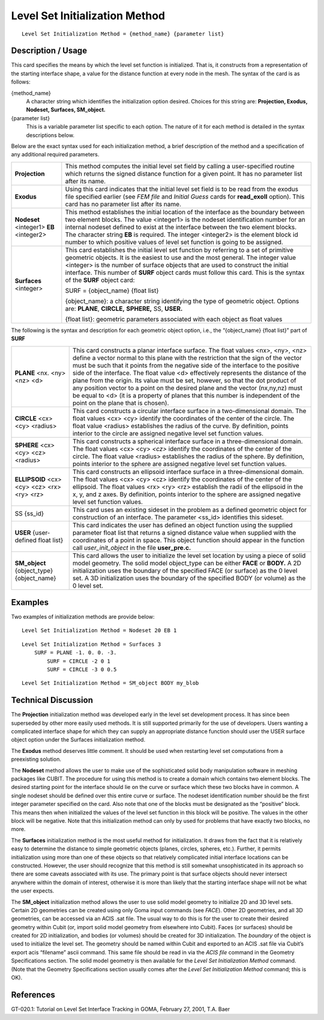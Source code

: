 ***********************************
Level Set Initialization Method
***********************************

::

	Level Set Initialization Method = {method_name} {parameter list}

-----------------------
Description / Usage
-----------------------

This card specifies the means by which the level set function is initialized. That is, it
constructs from a representation of the starting interface shape, a value for the distance
function at every node in the mesh. The syntax of the card is as follows:

{method_name}
    A character string which identifies the initialization option desired.
    Choices for this string are: **Projection, Exodus, Nodeset, Surfaces,
    SM_object.**

{parameter list}
    This is a variable parameter list specific to each option. The nature of it
    for each method is detailed in the syntax descriptions below.

Below are the exact syntax used for each initialization method, a brief description of
the method and a specification of any additional required parameters.

.. tabularcolumns:: |l|L|
 
========================================  ============================================================
**Projection**                             This method computes the initial level set field by
                                           calling a user-specified routine which returns the signed
                                           distance function for a given point. It has no parameter
                                           list after its name.
**Exodus**                                 Using this card indicates that the initial level set 
                                           field is
                                           to be read from the exodus file specified earlier (see
                                           *FEM file* and *Initial Guess* cards for **read_exoII**
                                           option). This card has no parameter list after its name.
**Nodeset** <integer1> **EB** <integer2>   This method establishes the initial location of the
                                           interface as the boundary between two element blocks.
                                           The value <integer1> is the nodeset identification
                                           number for an internal nodeset defined to exist at the
                                           interface between the two element blocks. The character
                                           string **EB** is required. The integer <integer2> is the
                                           element block id number to which positive values of
                                           level set function is going to be assigned.
**Surfaces** <integer>                     This card establishes the initial level set function by
                                           referring to a set of primitive geometric objects. It is the
                                           easiest to use and the most general. The integer value
                                           <integer> is the number of surface objects that are used
                                           to construct the initial interface. This number of **SURF**
                                           object cards must follow this card. This is the syntax of
                                           the **SURF** object card:

                                           SURF = {object_name} {float list}

                                           {object_name}: a character string identifying the
                                           type of geometric object. Options are: **PLANE**,
                                           **CIRCLE,** **SPHERE,** SS, **USER.**

                                           {float list}: geometric parameters associated with
                                           each object as float values
========================================  ============================================================

The following is the syntax and description for each geometric
object option, i.e., the “{object_name} {float list}” part of **SURF**

.. tabularcolumns:: |l|L|

+----------------------------------------------+---------------------------------------------------------------+
| **PLANE** <nx. <ny> <nz> <d>                 | This card constructs a planar interface surface. The float    |
|                                              | values <nx>, <ny>, <nz> define a vector normal to this        |
|                                              | plane with the restriction that the sign of the vector must   |
|                                              | be such that it points from the negative side of the          |
|                                              | interface to the positive side of the interface. The float    |
|                                              | value <d> effectively represents the distance of the          |
|                                              | plane from the origin. Its value must be set, however, so     |
|                                              | that the dot product of any position vector to a point on     |
|                                              | the desired plane and the vector (nx,ny,nz) must be equal to  |
|                                              | <d> (it is a property of planes that this number              |
|                                              | is independent of the point on the plane that is chosen).     |
+----------------------------------------------+---------------------------------------------------------------+
| **CIRCLE** <cx> <cy> <radius>                | This card constructs a circular interface surface in a        |
|                                              | two-dimensional domain. The float values <cx> <cy>            |
|                                              | identify the coordinates of the center of the circle. The     |
|                                              | float value <radius> establishes the radius of the curve.     |
|                                              | By definition, points interior to the circle are assigned     |
|                                              | negative level set function values.                           |
+----------------------------------------------+---------------------------------------------------------------+
| **SPHERE** <cx> <cy> <cz> <radius>           | This card constructs a spherical interface surface in a       |
|                                              | three-dimensional domain. The float values <cx> <cy>          |
|                                              | *<cz>* identify the coordinates of the center of the circle.  |
|                                              | The float value <radius> establishes the radius of the        |
|                                              | sphere. By definition, points interior to the sphere are      |
|                                              | assigned negative level set function values.                  |
+----------------------------------------------+---------------------------------------------------------------+
| **ELLIPSOID** <cx> <cy> <cz> <rx> <ry> <rz>  | This card constructs an ellipsoid interface surface in a      |
|                                              | three-dimensional domain. The float values <cx> <cy>          |
|                                              | <cz> identify the coordinates of the center of the ellipsoid. |
|                                              | The float values <rx> <ry> <rz>  establish the radii of the   |
|                                              | ellipsoid in the x, y, and z axes. By definition, points      |
|                                              | interior to the sphere are assigned negative level set        |
|                                              | function values.                                              |
+----------------------------------------------+---------------------------------------------------------------+
| SS {ss_id}                                   | This card uses an existing sideset in the problem as a        |
|                                              | defined geometric object for construction of an               |
|                                              | interface. The parameter <ss_id> identifies this sideset.     |
+----------------------------------------------+---------------------------------------------------------------+
| **USER** {user-defined float list}           | This card indicates the user has defined an object            |
|                                              | function using the supplied parameter float list that         |
|                                              | returns a signed distance value when supplied with the        |
|                                              | coordinates of a point in space. This object function         |
|                                              | should appear in the function call *user_init_object* in the  |
|                                              | file **user_pre.c.**                                          |
+----------------------------------------------+---------------------------------------------------------------+
| **SM_object** {object_type} {object_name}    | This card allows the user to initialize the level set         |
|                                              | location by using a piece of solid model geometry. The        |
|                                              | solid model object_type can be either **FACE** or **BODY.**   |
|                                              | A 2D initialization uses the boundary of the specified        |
|                                              | FACE (or surface) as the 0 level set. A 3D initialization     |
|                                              | uses the boundary of the specified BODY (or volume)           |
|                                              | as the 0 level set.                                           |
+----------------------------------------------+---------------------------------------------------------------+

------------
Examples
------------

Two examples of initialization methods are provide below:
::

	Level Set Initialization Method = Nodeset 20 EB 1

::

	Level Set Initialization Method = Surfaces 3
            SURF = PLANE -1. 0. 0. -3.
		SURF = CIRCLE -2 0 1
		SURF = CIRCLE -3 0 0.5

::

	Level Set Initialization Method = SM_object BODY my_blob

-------------------------
Technical Discussion
-------------------------

The **Projection** initialization method was developed early in the level set
development process. It has since been superseded by other more easily used
methods. It is still supported primarily for the use of developers. Users wanting a
complicated interface shape for which they can supply an appropriate distance
function should user the USER surface object option under the Surfaces
initialization method.

The **Exodus** method deserves little comment. It should be used when restarting
level set computations from a preexisting solution.

The **Nodeset** method allows the user to make use of the sophisticated solid body
manipulation software in meshing packages like CUBIT. The procedure for using
this method is to create a domain which contains two element blocks. The desired
starting point for the interface should lie on the curve or surface which these two
blocks have in common. A single nodeset should be defined over this entire curve
or surface. The nodeset identification number should be the first integer parameter
specified on the card. Also note that one of the blocks must be designated as the
“positive” block. This means then when initialized the values of the level set
function in this block will be positive. The values in the other block will be
negative. Note that this initialization method can only by used for problems that
have exactly two blocks, no more.

The **Surfaces** initialization method is the most useful method for initialization. It
draws from the fact that it is relatively easy to determine the distance to simple
geometric objects (planes, circles, spheres, etc.). Further, it permits initialization
using more than one of these objects so that relatively complicated initial interface
locations can be constructed. However, the user should recognize that this method
is still somewhat unsophisticated in its approach so there are some caveats
associated with its use. The primary point is that surface objects should never
intersect anywhere within the domain of interest, otherwise it is more than likely
that the starting interface shape will not be what the user expects.

The **SM_object** initialization method allows the user to use solid model geometry
to initialize 2D and 3D level sets. Certain 2D geometries can be created using only
Goma input commands (see *FACE*). Other 2D geometries, and all 3D geometries,
can be accessed via an ACIS .sat file. The usual way to do this is for the user to
create their desired geometry within Cubit (or, import solid model geometry from
elsewhere into Cubit). Faces (or surfaces) should be created for 2D initialization,
and bodies (or volumes) should be created for 3D initialization. The *boundary* of
the object is used to initialize the level set. The geometry should be named within
Cubit and exported to an ACIS .sat file via Cubit’s export acis
“filename” ascii command. This same file should be read in via the *ACIS
file* command in the Geometry Specifications section. The solid model geometry is
then available for the *Level Set Initialization Method* command. (Note that the
Geometry Specifications section usually comes after the *Level Set Initialization
Method* command; this is OK).

--------------
**References**
--------------

GT-020.1: Tutorial on Level Set Interface Tracking in GOMA, February 27, 2001, T.A.
Baer
